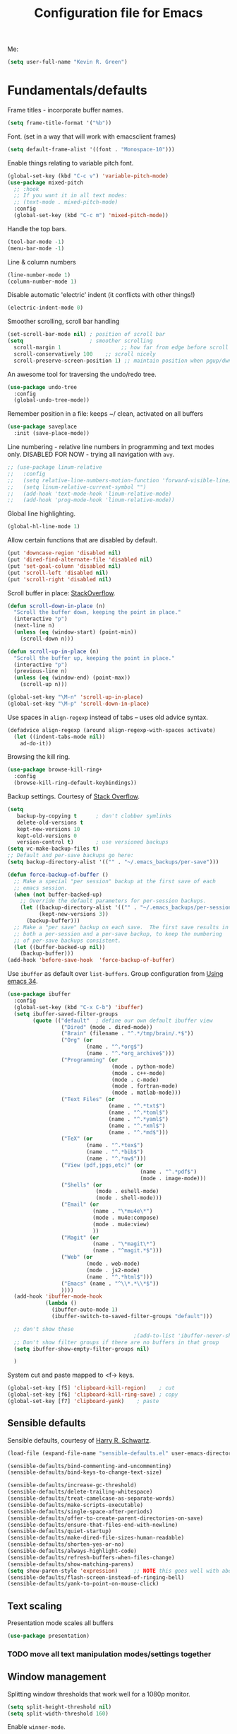 #+TITLE: Configuration file for Emacs
#+DESCRIPTION:

Me:
#+BEGIN_SRC emacs-lisp
(setq user-full-name "Kevin R. Green")
#+END_SRC

* Fundamentals/defaults

Frame titles - incorporate buffer names.

#+BEGIN_SRC emacs-lisp
  (setq frame-title-format '("%b"))
#+END_SRC

Font.  (set in a way that will work with emacsclient frames)
#+BEGIN_SRC emacs-lisp
  (setq default-frame-alist '((font . "Monospace-10")))
#+END_SRC

Enable things relating to variable pitch font.
#+BEGIN_SRC emacs-lisp
  (global-set-key (kbd "C-c v") 'variable-pitch-mode)
  (use-package mixed-pitch
    ;; :hook
    ;; If you want it in all text modes:
    ;; (text-mode . mixed-pitch-mode)
    :config
    (global-set-key (kbd "C-c m") 'mixed-pitch-mode))
#+END_SRC

Handle the top bars.
#+BEGIN_SRC emacs-lisp
  (tool-bar-mode -1)
  (menu-bar-mode -1)
#+END_SRC

Line & column numbers
#+BEGIN_SRC emacs-lisp
  (line-number-mode 1)
  (column-number-mode 1)
#+END_SRC

Disable automatic 'electric' indent (it conflicts with other things!)
#+BEGIN_SRC emacs-lisp
  (electric-indent-mode 0)
#+END_SRC

Smoother scrolling, scroll bar handling
#+BEGIN_SRC emacs-lisp
  (set-scroll-bar-mode nil) ; position of scroll bar
  (setq                     ; smoother scrolling
    scroll-margin 1                   ;; how far from edge before scroll
    scroll-conservatively 100    ;; scroll nicely
    scroll-preserve-screen-position 1) ;; maintain position when pgup/dwn
#+END_SRC

An awesome tool for traversing the undo/redo tree.
#+BEGIN_SRC emacs-lisp
  (use-package undo-tree
    :config
    (global-undo-tree-mode))
#+END_SRC

Remember position in a file: keeps ~/ clean,  activated on all buffers
#+BEGIN_SRC emacs-lisp
  (use-package saveplace
    :init (save-place-mode))
#+END_SRC

Line numbering - relative line numbers in programming and text modes
only. DISABLED FOR NOW - trying all navigation with ~avy~.
#+BEGIN_SRC emacs-lisp
  ;; (use-package linum-relative
  ;;   :config
  ;;   (setq relative-line-numbers-motion-function 'forward-visible-line)
  ;;   (setq linum-relative-current-symbol "")
  ;;   (add-hook 'text-mode-hook 'linum-relative-mode)
  ;;   (add-hook 'prog-mode-hook 'linum-relative-mode))
#+END_SRC

Global line highlighting.
#+BEGIN_SRC emacs-lisp
  (global-hl-line-mode 1)
#+END_SRC


Allow certain functions that are disabled by default.
#+BEGIN_SRC emacs-lisp
  (put 'downcase-region 'disabled nil)
  (put 'dired-find-alternate-file 'disabled nil)
  (put 'set-goal-column 'disabled nil)
  (put 'scroll-left 'disabled nil)
  (put 'scroll-right 'disabled nil)
#+END_SRC

Scroll buffer in place: [[http://stackoverflow.com/questions/8993183/emacs-scroll-buffer-not-point][StackOverflow]].
#+BEGIN_SRC emacs-lisp
  (defun scroll-down-in-place (n)
    "Scroll the buffer down, keeping the point in place."
    (interactive "p")
    (next-line n)
    (unless (eq (window-start) (point-min))
      (scroll-down n)))

  (defun scroll-up-in-place (n)
    "Scroll the buffer up, keeping the point in place."
    (interactive "p")
    (previous-line n)
    (unless (eq (window-end) (point-max))
      (scroll-up n)))

  (global-set-key "\M-n" 'scroll-up-in-place)
  (global-set-key "\M-p" 'scroll-down-in-place)
#+END_SRC

Use spaces in ~align-regexp~ instead of tabs -- uses old advice syntax.
#+BEGIN_SRC emacs-lisp
  (defadvice align-regexp (around align-regexp-with-spaces activate)
    (let ((indent-tabs-mode nil))
      ad-do-it))
#+END_SRC

Browsing the kill ring.
#+BEGIN_SRC emacs-lisp
  (use-package browse-kill-ring+
    :config
    (browse-kill-ring-default-keybindings))
#+END_SRC

Backup settings. Courtesy of [[http://stackoverflow.com/a/20824625][Stack Overflow]].
#+BEGIN_SRC emacs-lisp
  (setq
     backup-by-copying t      ; don't clobber symlinks
     delete-old-versions t
     kept-new-versions 10
     kept-old-versions 0
     version-control t)       ; use versioned backups
  (setq vc-make-backup-files t)
  ;; Default and per-save backups go here:
  (setq backup-directory-alist '(("" . "~/.emacs_backups/per-save")))

  (defun force-backup-of-buffer ()
    ;; Make a special "per session" backup at the first save of each
    ;; emacs session.
    (when (not buffer-backed-up)
      ;; Override the default parameters for per-session backups.
      (let ((backup-directory-alist '(("" . "~/.emacs_backups/per-session")))
            (kept-new-versions 3))
        (backup-buffer)))
    ;; Make a "per save" backup on each save.  The first save results in
    ;; both a per-session and a per-save backup, to keep the numbering
    ;; of per-save backups consistent.
    (let ((buffer-backed-up nil))
      (backup-buffer)))
  (add-hook 'before-save-hook  'force-backup-of-buffer)
#+END_SRC

Use ~ibuffer~ as default over ~list-buffers~. Group configuration from [[https://cestlaz.github.io/posts/using-emacs-34-ibuffer-emmet/#.WiYJuOmnHRY][Using emacs 34]].
#+BEGIN_SRC emacs-lisp
  (use-package ibuffer
    :config
    (global-set-key (kbd "C-x C-b") 'ibuffer)
    (setq ibuffer-saved-filter-groups
          (quote (("default"  ; define our own default ibuffer view
                   ("Dired" (mode . dired-mode))
                   ("Brain" (filename . "^.*/tmp/brain/.*$"))
                   ("Org" (or
                           (name . "^.*org$")
                           (name . "^.*org_archive$")))
                   ("Programming" (or
                                   (mode . python-mode)
                                   (mode . c++-mode)
                                   (mode . c-mode)
                                   (mode . fortran-mode)
                                   (mode . matlab-mode)))
                   ("Text Files" (or
                                  (name . "^.*txt$")
                                  (name . "^.*toml$")
                                  (name . "^.*yaml$")
                                  (name . "^.*xml$")
                                  (name . "^.*md$")))
                   ("TeX" (or
                           (name . "^.*tex$")
                           (name . "^.*bib$")
                           (name . "^.*nw$")))
                   ("View (pdf,jpgs,etc)" (or
                                            (name . "^.*pdf$")
                                            (mode . image-mode)))
                   ("Shells" (or
                              (mode . eshell-mode)
                              (mode . shell-mode)))
                   ("Email" (or
                             (name . "\*mu4e\*")
                             (mode . mu4e:compose)
                             (mode . mu4e:view)
                             ))
                   ("Magit" (or
                             (name . "\*magit\*")
                             (name . "^magit.*$")))
                   ("Web" (or
                           (mode . web-mode)
                           (mode . js2-mode)
                           (name . "^.*html$")))
                   ("Emacs" (name . "^\\*.*\\*$"))
                   ))))
    (add-hook 'ibuffer-mode-hook
              (lambda ()
                (ibuffer-auto-mode 1)
                (ibuffer-switch-to-saved-filter-groups "default")))

    ;; don't show these
                                          ;(add-to-list 'ibuffer-never-show-predicates "zowie")
    ;; Don't show filter groups if there are no buffers in that group
    (setq ibuffer-show-empty-filter-groups nil)

    )
#+END_SRC

System cut and paste mapped to <f-> keys.
#+BEGIN_SRC emacs-lisp
  (global-set-key [f5] 'clipboard-kill-region)    ; cut
  (global-set-key [f6] 'clipboard-kill-ring-save) ; copy
  (global-set-key [f7] 'clipboard-yank)    ; paste
#+END_SRC
** Sensible defaults

Sensible defaults, courtesy of [[https://github.com/hrs/sensible-defaults.el][Harry R. Schwartz]].
#+BEGIN_SRC emacs-lisp
  (load-file (expand-file-name "sensible-defaults.el" user-emacs-directory))

  (sensible-defaults/bind-commenting-and-uncommenting)
  (sensible-defaults/bind-keys-to-change-text-size)

  (sensible-defaults/increase-gc-threshold)
  (sensible-defaults/delete-trailing-whitespace)
  (sensible-defaults/treat-camelcase-as-separate-words)
  (sensible-defaults/make-scripts-executable)
  (sensible-defaults/single-space-after-periods)
  (sensible-defaults/offer-to-create-parent-directories-on-save)
  (sensible-defaults/ensure-that-files-end-with-newline)
  (sensible-defaults/quiet-startup)
  (sensible-defaults/make-dired-file-sizes-human-readable)
  (sensible-defaults/shorten-yes-or-no)
  (sensible-defaults/always-highlight-code)
  (sensible-defaults/refresh-buffers-when-files-change)
  (sensible-defaults/show-matching-parens)
  (setq show-paren-style 'expression)     ;; NOTE this goes well with above
  (sensible-defaults/flash-screen-instead-of-ringing-bell)
  (sensible-defaults/yank-to-point-on-mouse-click)
#+END_SRC

** Text scaling

Presentation mode scales all buffers
#+BEGIN_SRC emacs-lisp
  (use-package presentation)
#+END_SRC

*** TODO move all text manipulation modes/settings together

** Window management

Splitting window thresholds that work well for a 1080p monitor.
#+BEGIN_SRC emacs-lisp
  (setq split-height-threshold nil)
  (setq split-width-threshold 160)
#+END_SRC

Enable =winner-mode=.
#+BEGIN_SRC emacs-lisp
  (winner-mode 1)
#+END_SRC

** Distraction-free environments & buffer decorations

*** darkroom

From here: [[https://github.com/joaotavora/darkroom][darkroom]].
#+BEGIN_SRC emacs-lisp
  (require 'darkroom)
#+END_SRC

** Web

Ask for eww open

#+BEGIN_SRC emacs-lisp
  (defalias 'gk-urls-external-browser 'browse-url-xdg-open)

  (defun gk-browse-url (&rest args)
    "Prompt for whether or not to browse with EWW, if no browse
  with external browser."
    (apply
     (if (y-or-n-p "Browse with EWW? ")
         'eww-browse-url
       'gk-urls-external-browser)
     args))

  (setq browse-url-browser-function #'gk-browse-url)
#+END_SRC

** Compilation

Global bindings for fast compile, auto-scroll of compilation window.
#+BEGIN_SRC emacs-lisp
  (global-set-key [f9] 'compile)
  (global-set-key [f10] 'recompile)
  (global-set-key [f12] 'gdb)
#+END_SRC

Better default behaviour of the \*compilation\* buffer.
#+BEGIN_SRC emacs-lisp
  (setq compilation-scroll-output t)
  (setq compilation-auto-jump-to-first-error t)
  (setq compilation-skip-threshold 2) ; don't worry about warnings!
#+END_SRC

* English

~flyspell~ for text files and code files.
#+BEGIN_SRC emacs-lisp
  (add-hook 'text-mode-hook 'flyspell-mode)
  (add-hook 'prog-mode-hook 'flyspell-prog-mode)
#+END_SRC

Better upcase/downcase/capitalize functions
#+BEGIN_SRC emacs-lisp
  (use-package fix-word
    :bind (("M-u" . fix-word-upcase)
           ("M-l" . fix-word-downcase)
           ("M-c" . fix-word-capitalize)))
#+END_SRC

* Files and directories

Open certain directories in dired.
#+BEGIN_SRC emacs-lisp
  (global-set-key (kbd "C-c o")
                  (lambda () (interactive) (find-file "~/Dropbox/Documents/")))
  (global-set-key (kbd "C-c r")
                  (lambda () (interactive) (find-file "~/repositories/")))
#+END_SRC

~wdired~ mode.  Allow changing permissions.
#+BEGIN_SRC emacs-lisp
  (setq wdired-allow-to-change-permissions t)
#+END_SRC

~dired+~ for some more powerful behaviour (Note ~C-u s~ in a dired buffer
lets you quickly change listing switches).
#+BEGIN_SRC emacs-lisp
  ;; (use-package dired+
  ;;   :config
  ;;   (require 'dired+)
  ;;   (setq global-dired-hide-details-mode nil) ;; show details by default
  ;; (setq dired-listing-switches "-lh --group-directories-first") ;; don't list all by default
  ;; )
#+END_SRC

Narrowing of ~dired~ directories.
#+BEGIN_SRC emacs-lisp
  (use-package dired-narrow
    :bind (:map dired-mode-map
                ("/" . dired-narrow)))
#+END_SRC

Hiding dotfiles.
#+BEGIN_SRC emacs-lisp
  (with-eval-after-load 'dired
	(setq dired-listing-switches "-lh --group-directories-first") ;; don't list all by default
  )
#+END_SRC

DWIM for copying files between dired buffers that are currently
displayed in windows
#+BEGIN_SRC emacs-lisp
  (setq dired-dwim-target t)
#+END_SRC

Open files and goto lines like we see from g++ etc. i.e.
=filename:line=. Also useful for noweb source if formatted in this way.
Courtesy of [[https://stackoverflow.com/a/3141456/1899759][StackOverflow]].
#+BEGIN_SRC emacs-lisp
  (defadvice find-file (around find-file-line-number
                               (filename &optional wildcards)
                               activate)
    "Turn files like file.cpp:14 into 'open file.cpp and go to the 14-th line.'"
    (save-match-data
      (let* ((matched (string-match "^\\(.*\\):\\([0-9]+\\):?$" filename))
             (line-number (and matched
                               (match-string 2 filename)
                               (string-to-number (match-string 2 filename))))
             (filename (if matched (match-string 1 filename) filename)))
        ad-do-it
        (when line-number
          ;; goto-line is for interactive use
          (goto-char (point-min))
          (forward-line (1- line-number))))))
#+END_SRC

Assign ffap to a key to save typing ~M-x ffap~ all of the time.
#+BEGIN_SRC emacs-lisp
  (global-set-key (kbd "C-c C-p") 'find-file-at-point)
#+END_SRC

* Ivy/Swiper/Counsel & Avy

Just as intuitive as IDO, seems lighter weight than helm.
#+BEGIN_SRC emacs-lisp
  (use-package ivy :demand
    :config
    (global-set-key "\C-s" 'swiper)
    (global-set-key "\M-x" 'counsel-M-x)
    (global-set-key (kbd "C-c k") 'counsel-ag)
    (setq ivy-use-virtual-buffers t
          ivy-count-format "%d/%d "
          enable-recursive-minibuffers t)
    (ivy-mode 1)
    ;; configure regexp engine.
    (setq ivy-re-builders-alist
          ;; allow input not in order
          '((t   . ivy--regex-ignore-order)))
  )
#+END_SRC

Flyspell ivy correction completion.
#+BEGIN_SRC emacs-lisp
  (use-package flyspell-correct-ivy
    :config
    (define-key flyspell-mode-map (kbd "C-'") 'flyspell-correct-previous-word-generic)
  )
#+END_SRC

Better buffer formatting in ~ivy-switch-buffer~.
#+BEGIN_SRC emacs-lisp
  (use-package ivy-rich
    :after ivy
    :config
    (ivy-set-display-transformer 'ivy-switch-buffer 'ivy-rich-switch-buffer-transformer)
    (setq ivy-virtual-abbreviate 'full
          ivy-rich-switch-buffer-align-virtual-buffer t
          ivy-rich-path-style 'abbrev)
  )
#+END_SRC

** Avy for fast jumping anywhere visible.

First, enable key chords.
#+BEGIN_SRC emacs-lisp
  (require 'key-chord)
  (key-chord-mode +1)

#+END_SRC

Then set some for avy movement.
#+BEGIN_SRC emacs-lisp
  (use-package avy
    :config
    ; define variants that flash the bell
    (defun kg/avy-goto-char-ding ()
     (interactive)
     (ding)
     (call-interactively 'avy-goto-char))
    (defun kg/avy-goto-char-2-ding ()
     (interactive)
     (ding)
     (call-interactively 'avy-goto-char-2))
    (defun kg/avy-goto-word-ding ()
     (interactive)
     (ding)
     (call-interactively 'avy-goto-word-1))
    (key-chord-define-global "kj" 'kg/avy-goto-char-ding)
    (key-chord-define-global "ij" 'avy-goto-line))
#+END_SRC

* Color themes

I use =moe-theme=, which is actually much more than just a color
theme.
#+BEGIN_SRC emacs-lisp
  (use-package moe-theme
    :init
    (setq moe-theme-resize-org-title '(1.4 1.3 1.2 1.1 1.0 1.0 1.0 1.0 1.0))
    (setq moe-theme-resize-markdown-title '(1.4 1.3 1.2 1.1 1.0 1.0))
    (setq moe-theme-resize-rst-title '(1.4 1.3 1.2 1.1 1.0 1.0))
    :config
    (moe-theme-set-color 'w/b)
    (moe-dark)
    (use-package spaceline
      :ensure t
      :config
      (setq powerline-default-separator 'wave)
      (spaceline-emacs-theme))
    )
#+END_SRC

* Org mode

=org-mode= is arguably the workhorse of emacs.  Making sure it behaves
as you wish is critical to having a good emacs experience.

** Fundamental org

Basic options for using/displaying =org-mode= in any of the many ways to come.
#+BEGIN_SRC emacs-lisp
  (use-package org
    :config
    ;; Quick keys for linking, dispatching agenda, and capturing
    (global-set-key (kbd "C-c l") 'org-store-link)
    (global-set-key (kbd "C-c a") 'org-agenda)
    (global-set-key (kbd "C-c c") 'org-capture)
    ;;
    (setq org-use-property-inheritance '("CATEGORY"))
    (setq org-use-speed-commands t)
    (setq org-fontify-whole-heading-lines t)
    (setq org-html-validation-link nil)
    (setq org-startup-with-inline-images t)
    (setq org-startup-with-latex-preview nil)
    (setq org-image-actual-width 400)
    (setq org-startup-indented t)
    (setq org-hide-emphasis-markers nil)
    (setq org-src-fontify-natively t)
    (setq org-format-latex-options (plist-put org-format-latex-options :scale 15.0)))
#+END_SRC

Org bullets are back, baby.
#+BEGIN_SRC emacs-lisp
  (use-package org-bullets
    :config
    (add-hook 'org-mode-hook (lambda () (org-bullets-mode 1)))
  )
#+END_SRC

** org-export

Settings for exporting =org-mode= documents.

*** General export options

My general preferences for all types.
#+BEGIN_SRC emacs-lisp
  (with-eval-after-load 'org
    (setq org-export-initial-scope 'subtree
          org-export-in-background nil
          org-export-with-title nil
          org-export-with-toc 1
          org-export-with-sub-superscripts (quote {})
          org-export-with-section-numbers t))
#+END_SRC

*** \LaTeX export

\LaTeX specific, includes adding my own class for latex export. I'm
sure there is a cleaner way to do all of this, right now it's pretty
hacky between writing to the package alists, redefining hyperref setup
including addition of header contents (that's the only place I could
get it to work with importing org properties).
#+BEGIN_SRC emacs-lisp
    (with-eval-after-load 'ox-latex
      ;; Set how to build the pdf
      (setq org-latex-pdf-process (list "latexmk -shell-escape -bibtex -f -pdf %f"))
      ;; Unfortunately this has to be set entirely just to change hyperref
      (setq org-latex-default-packages-alist
            (quote
             (("AUTO" "inputenc" t
               ("pdflatex"))
              ("T1" "fontenc" t
               ("pdflatex"))
              ("" "graphicx" t nil)
              ("" "grffile" t nil)
              ("" "longtable" nil nil)
              ("" "wrapfig" nil nil)
              ("" "rotating" nil nil)
              ("normalem" "ulem" t nil)
              ("" "amsmath" t nil)
              ("" "textcomp" t nil)
              ("" "amssymb" t nil)
              ("" "capt-of" nil nil)
              ("colorlinks" "hyperref" nil nil)))) ; <-- Only change from default
      ;; Additional packages I like
      (setq org-latex-packages-alist
            (quote (("" "etoolbox" nil)                           ; useful for patchcmd
                    ("margin=1in,headheight=27.2pt" "geometry" nil) ; page margins
                    ("" "fancyhdr" nil)                           ; Move things to header
                    ("" "listings" nil)                           ; nice code formatting
                    ("" "parskip" nil)                            ; no indent paragraphs
                    ("" "color" nil))))                           ; syntax highlighting
      ;; using listings rather than verbatim code sections
      (setq org-latex-listings t)
      (setq org-latex-listings-options (quote (("frame" "single")
                                               ("basicstyle" "\\ttfamily")
                                               ("breaklines" "true"))))
      ;; Display TOC with an hrule below it
      (setq org-latex-toc-command
            "\\tableofcontents\n\n\\vspace{1em}
    \\noindent\\rule{\\textwidth}{0.4pt}\n\n\\vspace{1em}")
      ;; Create a latex class to easily handle my notes, set it to be the default
      (add-to-list 'org-latex-classes
                   '("kgnote"
                     "\\documentclass{article}
      \\usepackage[scaled=0.8]{DejaVuSansMono}
      [DEFAULT-PACKAGES]
      \\def\\UrlBreaks{\\do\\/\\do-}
      [PACKAGES]
      % Configure things from org-latex-(default-)packages-alist here (if you want)
      \\patchcmd{\\thebibliography}{\\section*{\\refname}}{}{}{}
      [EXTRA]"
                     ("\\section{%s}" . "\\section*{%s}")
                     ("\\subsection{%s}" . "\\subsection*{%s}")
                     ("\\subsubsection{%s}" . "\\subsubsection*{%s}")
                     ("\\paragraph{%s}" . "\\paragraph*{%s}")
                     ("\\subparagraph{%s}" . "\\subparagraph*{%s}")))
      ;; Add link colours, set up headers
      (setq org-latex-hyperref-template
            "\\hypersetup{\n pdfauthor={%a},\n pdftitle={%t},\n pdfkeywords={%k},
    pdflang={%L},\n citecolor=[rgb]{0.117,0.564,1.0},\n linkcolor=[rgb]{0.117,0.564,1.0},
  urlcolor=[rgb]{0.0, 0.412, 0.243}}\n
      \\pagestyle{fancyplain}
      \\lhead{\\bf %d -- %t}
      \\rhead{\\href{https://github.com/kevinrichardgreen}{%a}}
      \\chead{}\n\n")
      (setq org-latex-default-class "kgnote"))
#+END_SRC

*** Other exports

Misc export formats that I haven't spent much time customizing.
#+BEGIN_SRC emacs-lisp
  (with-eval-after-load 'org
    (use-package htmlize)  ; for source code block syntax highlighting
    (use-package ox-twbs) ; Twitter-bootstrap formatted html
    (use-package ox-trac) ; export to trac-wiki to paste into tickets
    (use-package ox-reveal
      :config
      (setq org-reveal-root "http://cdn.jsdelivr.net/reveal.js/3.0.0/")
      (setq org-reveal-mathjax t)))
#+END_SRC

** Agenda

Customizations of my agenda. Calendar view, todo list and refiling.
#+BEGIN_SRC emacs-lisp
  (with-eval-after-load 'org
    ;; sync with Google Calendar
    (setq package-check-signature nil)
    (use-package org-gcal
      :config
      (load "~/Dropbox/Documents/gtd/gcal-details")
      ;; Special key for gcal sync and refresh: G
      ;; (allows agenda update without internet connection via 'g' key)
      (require 'org-agenda)
      (defun org-agenda-gcal-sync-and-redo-all (&optional all)
        (interactive "P")
        (org-gcal-sync)
        (org-agenda-redo-all))
      (define-key org-agenda-mode-map "G" 'org-agenda-gcal-sync-and-redo-all)
      )
    ;; (add-hook 'org-capture-after-finalize-hook (lambda () (org-gcal-sync) ))
    ;; GTD things
    (setq org-agenda-files '("~/Dropbox/Documents/gtd/gcal.org"
                             "~/Dropbox/Documents/gtd/inbox.org"
                             "~/Dropbox/Documents/gtd/work.org"
                             "~/Dropbox/Documents/gtd/personal.org"))
    (setq org-refile-targets '(("~/Dropbox/Documents/gtd/work.org" :maxlevel . 1)
                               ("~/Dropbox/Documents/gtd/personal.org" :maxlevel . 1)
                               ("~/Dropbox/Documents/gtd/someday.org" :level . 1)))
    ;; Special treatment of mu4e buffers
    (require 'org-mu4e)
    (setq org-mu4e-link-query-in-headers-mode nil)
    ;; Capture templates
    (setq org-capture-templates
          '(
            ("a" "Appointment" entry (file  "~/Dropbox/Documents/gtd/gcal.org" )
             "* %?\n\n%^T\n\n")
            ("f" "File-todo [inbox]" entry (file  "~/Dropbox/Documents/gtd/inbox.org" )
             "* TODO %?\n\n%a\n")
            ("t" "Todo [inbox]" entry
             (file "~/Dropbox/Documents/gtd/inbox.org")
             "* TODO %i%?")))
    ;; My personal brand of keywords
    (setq org-todo-keywords '((sequence "TODO(t!)" "WAITING(w@)" "PROGRESS(p@)" "DELEGATED(g@)"
                                        "|" "DONE(d!)" "DEFERRED(r@)" "CANCELLED(c@)")))
    ;; And a bunch of settings
    (setq org-refile-use-outline-path 'file
          org-outline-path-complete-in-steps nil
          org-refile-allow-creating-parent-nodes 'confirm
          org-agenda-start-on-weekday nil
          org-agenda-todo-ignore-scheduled "all"
          org-agenda-skip-scheduled-if-done t
          org-deadline-warning-days 5
          org-log-done 'time
          org-agenda-window-setup 'current-window
          org-agenda-span 'week))
#+END_SRC

Archiving done states in a file: [[https://stackoverflow.com/a/27043756/1899759][StackOverflow]] (note as far as I can
tell you /have/ to use a separate lambda for each... maybe a macro or
higher order function would do, but time!)
#+BEGIN_SRC emacs-lisp
  (defun kg/org-archive-done-tasks ()
    (interactive)
    (org-map-entries
     (lambda ()
       (org-archive-subtree)
       (setq org-map-continue-from (outline-previous-heading)))
     "/DONE" 'file)
    (org-map-entries
     (lambda ()
       (org-archive-subtree)
       (setq org-map-continue-from (outline-previous-heading)))
     "/CANCELLED" 'file)
    (org-map-entries
     (lambda ()
       (org-archive-subtree)
       (setq org-map-continue-from (outline-previous-heading)))
     "/DEFERRED" 'file)
  )
#+END_SRC

** org-ref

 [[https://github.com/jkitchin/org-ref][John Kitchen]]'s =org-ref= package.

I currently don't use this to its full potential. I think it is
capable of everything that =ivy-bibtex= is and then some, but I
haven't taken the time to figure it all out yet. It is very useful for
citing references easily in org documents though. For example, squid
axon cite:Hodgkin1952.
#+BEGIN_SRC emacs-lisp
  ;; References inside org-mode documents
  (use-package org-ref
    :config
    (with-eval-after-load 'org
      (setq org-ref-notes-directory "~/Dropbox/Documents/notes/reading"
            org-ref-bibliography-notes "~/Dropbox/Documents/index.org"
            org-ref-default-bibliography '("~/Dropbox/Documents/index.bib")
            org-ref-pdf-directory '("~/Dropbox/Documents/pdf_books/"
                                    "~/Dropbox/Documents/pdf_papers"))
      (setq helm-bibtex-bibliography "~/Dropbox/Documents/index.bib"
            helm-bibtex-library-path '("~/Dropbox/Documents/pdf_books/"
                                       "~/Dropbox/Documents/pdf_papers")
            helm-bibtex-notes-path "~/Dropbox/Documents/notes/reading"
            bibtex-completion-bibliography "~/Dropbox/Documents/index.bib")))
#+END_SRC

** Time stamps

Inactive org-mode style timestamps for today and right now.
#+BEGIN_SRC emacs-lisp
  (defun kg/insert-org-today-inactive () ""
         (interactive)
         (insert (format-time-string "[%Y-%m-%d %a]"))
         )
  (defun kg/insert-org-now-inactive () ""
         (interactive)
         (insert (format-time-string "[%Y-%m-%d %a %H:%M]"))
         )
#+END_SRC

** Daily note files

Open note file for today.
#+BEGIN_SRC emacs-lisp
  (defun kg/note-journal ()
    "Open today's note file, turn off read-only mode."
    (interactive)
    (let ((file (format-time-string "~/Dropbox/Documents/notes/journal/%Y-%B.org"))
          (month (format-time-string "%B"))
          (year  (format-time-string "%Y")))
      (if (file-exists-p file)
          (progn
            (find-file file)
            (end-of-buffer)
            (previous-line 4) ; position the cursor near the bottom
            (setq buffer-read-only nil))
        (progn
          (find-file file)
          (setq buffer-read-only nil)
          (insert (concat "#+TITLE: " month " " year " Journal\n")
          (insert "#+DESCRIPTION: \n")
          (insert "\n\n* \n\n\n* References\n\nbibliography:index.bib bibliographystyle:acm")
          (previous-line 5)
          (end-of-line))))))
#+END_SRC

* She sells sea shells

Well, she is a /TRAMP/...

Set TRAMP connections to use persistent ssh
- default to using rsync over ssh
- super fast file interaction on remote servers.
#+BEGIN_SRC emacs-lisp
  (setq tramp-ssh-controlmaster-options
        (concat
         "-o ControlPath=/tmp/ssh-TRAMP-ControlPath-%%r@%%h:%%p "
         "-o ControlMaster=auto -o ControlPersist=yes"))
  (setq tramp-default-method "rsync")
#+END_SRC

Open an external ~gnome-terminal~ in the remote directory of a TRAMP
buffer. This was pieced together using  elements from:
- https://emacs.stackexchange.com/questions/18903/tramp-and-dired-initial-default-directory-dired-directory
- https://stackoverflow.com/questions/23164073/run-a-shell-command-from-a-specific-directory-in-emacs
- https://unix.stackexchange.com/questions/373186/open-gnome-terminal-window-and-execute-2-commands
#+BEGIN_SRC emacs-lisp
  (defun kg/open-gnome-terminal-remote ()
    "Opens a gnome-terminal at location of current TRAMP buffer
  - ssh to machine using the existing ssh-TRAMP socket
  - fails if not in a TRAMP buffer
  - gnome-terminal closes when remote shell is terminated
    - but shared ssh connection remains"
    (interactive)
    (let* ( ;; break current TRAMP directory into pieces
           (remote-list (split-string (substring-no-properties default-directory) ":"))
           (remote-protocol (nth 0 remote-list))
           (remote-system   (nth 1 remote-list))
           (remote-dir      (nth 2 remote-list))
           ;; set directory to home on local machine
           (default-directory (getenv "HOME"))
           ;; map the %% -> % to be used in our command string
           (ssh-shared-opts (format tramp-ssh-controlmaster-options))
           ;; multiple leves of escaped quotes to avoid single quotes...
           (gt-command (concat
                        "gnome-terminal -e \"sh -c \\\"ssh "
                        ssh-shared-opts " -t "
                        remote-system
                        " \\\\\\\"cd " remote-dir
                        "; exec $SHELL\\\\\\\"\\\"\"")))
      (shell-command gt-command)))

  (defun kg/open-gnome-terminal ()
    "Open a gnome-terminal session in current directory"
    (interactive)
    (if (file-remote-p default-directory)
        (kg/open-gnome-terminal-remote)
      (shell-command "gnome-terminal")))
  ;; Hotkey for gnome terminal -- Think "open {T}erminal"
  (global-set-key (kbd "C-c t") 'kg/open-gnome-terminal)
#+END_SRC

Open a new ~multi-term~ in the remote directory of a TRAMP buffer.
#+BEGIN_SRC emacs-lisp
  (defun kg/open-multi-term-remote ()
    "Opens a multi-term at location of current TRAMP buffer
    - ssh to machine using the existing ssh-TRAMP socket
    - ssh command fails if not in a TRAMP buffer"
    (interactive)
    (multi-term)
    (let* ( ;; break current TRAMP directory into pieces
           (remote-list (split-string (substring-no-properties default-directory) ":"))
           (remote-protocol (nth 0 remote-list))
           (remote-system   (nth 1 remote-list))
           (remote-dir      (nth 2 remote-list))
           ;; set directory to home on local machine
           (default-directory (getenv "HOME"))
           ;; map the %% -> % to be used in our command string
           (ssh-shared-opts (format tramp-ssh-controlmaster-options))
           ;; multiple leves of escaped quotes to avoid single quotes...
           (ssh-command (concat
                         "ssh "
                         ssh-shared-opts " -t "
                         remote-system
                         " \"cd " remote-dir
                         "; exec $SHELL\"")))
      (term-send-raw-string ssh-command)
      (term-send-return)
      (term-send-raw-string "clear")
      (term-send-return)))

  (defun kg/open-multi-term ()
    "Open a mulit-term session in current directory"
    (interactive)
    (if (file-remote-p default-directory)
        (kg/open-multi-term-remote)
      (multi-term)))
#+END_SRC

Only use =bash= for shells.  Useful for remote shell through TRAMP.
#+BEGIN_SRC emacs-lisp
  (setq explicit-shell-file-name "/bin/bash")
#+END_SRC

A prettified eshell.
#+BEGIN_SRC emacs-lisp
  (setq eshell-cmpl-cycle-completions nil)

  (defmacro with-face (str &rest properties)
    `(propertize ,str 'face (list ,@properties)))

  (defun fancy-eshell-prompt ()
    "Fancy looking eshell."
    (let ((header-bg "#BBB")
          (header-fg "#000")
          (time-fg   "#C33")
          (user-fg   "#0A2")
          (host-fg   "#0A2")
          (prompt-fg "#0A2"))
      (concat
                                          ; Colored user and hostname
       (with-face user-login-name :foreground user-fg)
       "@"
       (with-face system-name :foreground host-fg)
                                          ; Current directory
       (with-face (concat (eshell/pwd) " ") :background header-bg :foreground header-fg)
                                          ; Current time
       (with-face (format-time-string "(%Y-%m-%d %H:%M:%S) "
                                      (current-time)) :background header-bg :foreground time-fg)
                                          ; Version control info of current directory
       (with-face
        (or (ignore-errors (format "(%s)" (vc-responsible-backend default-directory))) "")
        :background header-bg :foreground user-fg)
                                          ; NEW LINE FOR PROMPT
       (with-face "\n" :background header-bg)
                                          ; root prompt should always be red!
       (if (= (user-uid) 0)
           (with-face " #" :foreground "red")
         (with-face " $" :foreground prompt-fg))
       " ")))
  (setq eshell-prompt-function 'fancy-eshell-prompt)
  (setq eshell-highlight-prompt nil)
#+END_SRC

For some reason, my TERM env is set to dumb when ~shell~ is run in
emacs... I want color!
#+BEGIN_SRC emacs-lisp
  (defun my-shell-mode-hook ()
    (process-send-string (get-buffer-process (current-buffer))
                         "export TERM=ansi\n"))
  (add-hook 'shell-mode-hook 'my-shell-mode-hook)
#+END_SRC

Always /try/ to open a ~shell~ in the same window where you are.
#+BEGIN_SRC emacs-lisp
  (push '("\\`\\*shell" display-buffer-same-window (inhibit-same-window)) display-buffer-alist)
#+END_SRC

* Version control

Settings for version control modes.

** Magit

Probably the best interface to =git=. It makes me want to code more just
so I can commit more.
#+BEGIN_SRC emacs-lisp
  (use-package magit
    :config
    (global-set-key (kbd "C-x g") 'magit-status)
    (global-set-key (kbd "C-x M-g") 'magit-dispatch-popup))
#+END_SRC

* Languages/Programming

GDB many open windows for debugging.  This is useful for seeing many things
about your debug session, but does screw the window layout for a bit (a good use case
for [[*Window management][winner-mode]]).
#+BEGIN_SRC emacs-lisp
  (setq gdb-many-windows t)
#+END_SRC

Ensure ~minimap-mode~ is available. Don't necessarily turn it on all the
time though.
#+BEGIN_SRC emacs-lisp
  (use-package minimap
    :ensure t)
#+END_SRC

** C/C++

This likely needs to be updated.
#+BEGIN_SRC emacs-lisp
  (add-hook 'c-mode-hook 'counsel-gtags-mode)
  (add-hook 'c++-mode-hook 'counsel-gtags-mode)

  (use-package counsel-gtags
    :config
    (define-key counsel-gtags-mode-map (kbd "M-t") 'counsel-gtags-find-definition)
    (define-key counsel-gtags-mode-map (kbd "M-r") 'counsel-gtags-find-reference)
    (define-key counsel-gtags-mode-map (kbd "M-s") 'counsel-gtags-find-symbol)
    (define-key counsel-gtags-mode-map (kbd "M-,") 'counsel-gtags-go-backward))
#+END_SRC

*** TODO Get rtags/counsel configured

** Haskell

Useful for managing my xmonad setup.
#+BEGIN_SRC emacs-lisp
  (use-package haskell-mode)
#+END_SRC

** Elisp

Useful for customizing the shit of emacs. Close up those damn parens
in all lisp modes.
#+BEGIN_SRC emacs-lisp
  (use-package paredit
    :config
    (autoload 'enable-paredit-mode "paredit" "Turn on pseudo-structural editing of Lisp code." t)
    (add-hook 'emacs-lisp-mode-hook       #'enable-paredit-mode)
    (add-hook 'eval-expression-minibuffer-setup-hook #'enable-paredit-mode)
    (add-hook 'ielm-mode-hook             #'enable-paredit-mode)
    (add-hook 'lisp-mode-hook             #'enable-paredit-mode)
    (add-hook 'lisp-interaction-mode-hook #'enable-paredit-mode)
    (add-hook 'scheme-mode-hook           #'enable-paredit-mode))
#+END_SRC

** Matlab

=matlab-mode= for syntax highlighting in .m files, as well as
=matlab-shell= that can be used within emacs. Since this is done through
=comint=, I can easily run a =matlab-shell= on a remote system and TRAMP
handles everything appropriately.

A nice feature of this is that you can evaluate execution groups (is
that what they're called in Matlab?) right from a .m file
(~C-M-<enter>~).
#+BEGIN_SRC emacs-lisp
  (autoload 'matlab-mode "matlab" "Matlab Editing Mode" t)
  (matlab-cedet-setup)
  (add-to-list
   'auto-mode-alist
   '("\\.m$" . matlab-mode))
  (setq matlab-indent-function t)
  (setq matlab-shell-command "matlab")
  (setq matlab-completion-technique 'increment)
#+END_SRC

** Maple

~maplev-mode~ for basic syntax highlighting in maple text files. /Note the
file extensions used./

I downloaded this somewhere from the interwebz a long time ago... I
don't see a melpa package for it. It is on [[https://github.com/JoeRiel/maplev][GitHub]] however.
#+BEGIN_SRC emacs-lisp
  (add-to-list 'load-path (concat user-emacs-directory "maple"))
  (require 'maplev)
  (autoload 'maplev-mode "maplev" "Maple editing mode" 'interactive)
  (setq auto-mode-alist
        (cons (cons (concat "\\." (regexp-opt '("mpl" "maple") t)
                            "$")
                    'maplev-mode)
              auto-mode-alist))
#+END_SRC

*** TODO Incorporate JoeRiel's maplev github (as a git submodule?)

** LaTeX

Ok, so this is a big one too.  AUCTeX+RefTex for LaTeX editing.
#+BEGIN_SRC emacs-lisp
  (setq LaTeX-eqnarray-label "eq")
  (setq LaTeX-equation-label "eq")
  (setq LaTeX-figure-label "fig")
  (setq LaTeX-table-label "tab")
  (setq LaTeX-myChapter-label "chap")
  (setq TeX-newline-function 'reindent-then-newline-and-indent)
  (setq LaTeX-section-hook
        '(LaTeX-section-heading
          LaTeX-section-title
          LaTeX-section-toc
          LaTeX-section-section
          LaTeX-section-label))
  (setq TeX-parse-self t)
  (setq TeX-auto-save t)
  (setq TeX-source-correlate-mode t)
  (setq LaTeX-electric-left-right-brace t)
  (add-hook 'LaTeX-mode-hook 'flyspell-mode)
  (add-hook 'LaTeX-mode-hook 'flyspell-buffer)
  ;; And configure reftex here as well
  (use-package reftex
    :config
    (add-hook 'LaTeX-mode-hook 'turn-on-reftex) ; with AUCTeX LaTeX mode
    (setq reftex-plug-into-AUCTeX t)
                                          ;      (setq reftex-toc-split-windows-horizontally t)
    (setq reftex-toc-include-labels t)
    (setq reftex-toc-include-file-boundaries t)
    (setq reftex-auto-recenter-toc t)
    (setq reftex-idle-time 0.5))
  ;; latexmk support within auctex
  (use-package auctex-latexmk
    :config
    (auctex-latexmk-setup))
  ;; Use pdf-tools to open PDF files
  (setq TeX-view-program-selection '((output-pdf "PDF Tools"))
        TeX-source-correlate-start-server t)
  ;; Update PDF buffers after successful LaTeX runs
  (add-hook 'TeX-after-TeX-LaTeX-command-finished-hook
            #'TeX-revert-document-buffer)
  (add-hook 'TeX-mode-hook '(lambda () (setq TeX-command-default "LatexMk")))
#+END_SRC

*** BibTeX

Managing all of my BibTeX entries with =bibtex-utils=.
#+BEGIN_SRC emacs-lisp
  (use-package ivy-bibtex)
  ;; Managing bibtex entries
  (use-package bibtex-utils
    :config
    (setq bu-bibtex-fields-ignore-list '("keywords" "abstract" "file" "issn" "annote"))
    (setq bibtex-align-at-equal-sign t)
    (add-hook 'bibtex-mode-hook (lambda () (set-fill-column 2000))))
#+END_SRC

** Python

=elpy= has some nice features. Want to use Ipython.
#+BEGIN_SRC emacs-lisp
  (use-package elpy
    :config
    (elpy-enable))
;    (elpy-use-ipython))
#+END_SRC

** Gnuplot

Get the ~gnuplot~ script editing and comint modes.
#+BEGIN_SRC emacs-lisp
  (use-package gnuplot
    :config
    (add-to-list 'auto-mode-alist '("\\.gplt" . gnuplot-mode))
    (gnuplot-inline-display-mode))
#+END_SRC

** Noweb

Configuration for doing noweb stuff.  Uses polymode.
#+BEGIN_SRC emacs-lisp
  (use-package polymode
    :config
    (add-to-list 'auto-mode-alist '("\\.nw" . poly-noweb-mode))
    (add-hook 'poly-noweb-mode-hook 'flyspell-mode)) ; enable flyspell
#+END_SRC

Creating a new noweb chunk. (Does this global binding interfere with
anything? I could perhaps make this for only in ~poly-noweb-mode~).
#+BEGIN_SRC emacs-lisp
  (defun create-new-chunk (chunk-display-name)
    "Create a new noweb chunk with display name from prompt"
    (interactive "sChunk display name (space and . converted to -): ")
    (let* ((chunk-latex-name
            (replace-regexp-in-string " " "-" (replace-regexp-in-string
                                               (regexp-quote ".") "-"
                                               chunk-display-name))))
      (insert "%%%%%%%%%%%%%%%%%%%%%%%%%%%%%%%%%%%%%%%%%%%%%%%%%%%%%%%%%%%%%%%%%%%%%%%%%%%%%%%%\n"
              (concat "\\begin{chnk}{" chunk-latex-name "}\n")
              (concat "<<" chunk-display-name ">>=\n\n")
              "@ %def\n"
              "\\end{chnk}\n"
              "%-------------------------------------------------------------------------------\n")
      (previous-line 4)))  ; go back to code entry point before exit
  (global-set-key (kbd "C-c h") 'create-new-chunk)
#+END_SRC

* Pdf viewing

=pdf-tools= is a far superior pdf viewer than the default DocView mode
that comes with emacs.
#+BEGIN_SRC emacs-lisp
  (use-package pdf-tools
    :config
    (pdf-tools-install)
    (setq-default pdf-view-display-size 'fit-page)
    (setq pdf-view-resize-factor 1.1)              ;; finer control
    ;; Shorter keystrokes for annotations
    (define-key pdf-view-mode-map (kbd "h") 'pdf-annot-add-highlight-markup-annotation)
    (define-key pdf-view-mode-map (kbd "t") 'pdf-annot-add-text-annotation)
    (define-key pdf-view-mode-map (kbd "D") 'pdf-annot-delete)
    (define-key pdf-view-mode-map (kbd "s a") 'pdf-view-auto-slice-minor-mode)
    (define-key pdf-view-mode-map (kbd "C-s") 'isearch-forward)
    (use-package org-pdfview))
#+END_SRC

Rotating pdf pages, courtesy of [[https://emacs.stackexchange.com/a/24766/16286][StackOverflow]]. Note: This permanently
rotates them in the pdf, not just in this viewer.
#+BEGIN_SRC emacs-lisp
  (defun pdf-view--rotate (&optional counterclockwise-p page-p)
    "Rotate PDF 90 degrees.  Requires pdftk to work.\n
  Clockwise rotation is the default; set COUNTERCLOCKWISE-P to
  non-nil for the other direction.  Rotate the whole document by
  default; set PAGE-P to non-nil to rotate only the current page.
  \nWARNING: overwrites the original file, so be careful!"
    ;; error out when pdftk is not installed
    (if (null (executable-find "pdftk"))
        (error "Rotation requires pdftk")
      ;; only rotate in pdf-view-mode
      (when (eq major-mode 'pdf-view-mode)
        (let* ((rotate (if counterclockwise-p "left" "right"))
               (file   (format "\"%s\"" (pdf-view-buffer-file-name)))
               (page   (pdf-view-current-page))
               (pages  (cond ((not page-p)                        ; whole doc?
                              (format "1-end%s" rotate))
                             ((= page 1)                          ; first page?
                              (format "%d%s %d-end"
                                      page rotate (1+ page)))
                             ((= page (pdf-info-number-of-pages)) ; last page?
                              (format "1-%d %d%s"
                                      (1- page) page rotate))
                             (t                                   ; interior page?
                              (format "1-%d %d%s %d-end"
                                      (1- page) page rotate (1+ page))))))
          ;; empty string if it worked
          (if (string= "" (shell-command-to-string
                           (format (concat "pdftk %s cat %s "
                                           "output %s.NEW "
                                           "&& mv %s.NEW %s")
                                   file pages file file file)))
              (pdf-view-revert-buffer nil t)
            (error "Rotation error!"))))))

  (defun pdf-view-rotate-clockwise (&optional arg)
    "Rotate PDF page 90 degrees clockwise.  With prefix ARG, rotate
  entire document."
    (interactive "P")
    (pdf-view--rotate nil (not arg)))

  (defun pdf-view-rotate-counterclockwise (&optional arg)
    "Rotate PDF page 90 degrees counterclockwise.  With prefix ARG,
  rotate entire document."
    (interactive "P")
    (pdf-view--rotate :counterclockwise (not arg)))

  (define-key pdf-view-mode-map (kbd "R") 'pdf-view-rotate-clockwise)
#+END_SRC

Alternative colour schemes, idea from
[[http://babbagefiles.blogspot.ca/2017/11/more-pdf-tools-tricks.html]].
Get a nice moe-dark-midnight style view.
#+BEGIN_SRC emacs-lisp
  ;; midnite mode hook
  (defun bms/pdf-no-filter ()
    "View pdf without colour filter."
    (interactive)
    (pdf-view-midnight-minor-mode -1)
    )
  ;; change midnite mode colours functions
  (defun bms/pdf-midnite-original ()
    "Set pdf-view-midnight-colors to original colours."
    (interactive)
    (setq pdf-view-midnight-colors '("#839496" . "#002b36" ))
    (pdf-view-midnight-minor-mode)
    )
  (defun bms/pdf-midnite-amber ()
    "Set pdf-view-midnight-colors to amber on dark slate blue."
    (interactive)
    (setq pdf-view-midnight-colors '("#ff9900" . "#0a0a12" ))
    (pdf-view-midnight-minor-mode)
    )
  (defun bms/pdf-midnite-green ()
    "Set pdf-view-midnight-colors to green on black."
    (interactive)
    (setq pdf-view-midnight-colors '("#00B800" . "#000000" ))
    (pdf-view-midnight-minor-mode)
    )
  (defun kg/pdf-midnite-moe-dark ()
    "Set pdf-view-midnight-colors to white on moe-dark bg."
    (interactive)
    (setq pdf-view-midnight-colors '("#c6c6c6" . "#303030" ))
    (pdf-view-midnight-minor-mode)
    )
  (defun kg/pdf-midnite-moe-dark-amber ()
    "Set pdf-view-midnight-colors to amber on moe-dark bg."
    (interactive)
    (setq pdf-view-midnight-colors '("#ff9900" . "#303030" ))
    (pdf-view-midnight-minor-mode)
    )
  (defun kg/pdf-midnite-moe-dark-green ()
    "Set pdf-view-midnight-colors to green on moe-dark bg."
    (interactive)
    (setq pdf-view-midnight-colors '("#00B800" . "#303030" ))
    (pdf-view-midnight-minor-mode)
    )
  (defun bms/pdf-midnite-colour-schemes ()
    "Midnight mode colour schemes bound to keys"
    (local-set-key (kbd "!") (quote bms/pdf-no-filter))
    (local-set-key (kbd "@") (quote kg/pdf-midnite-moe-dark))
    (local-set-key (kbd "#") (quote kg/pdf-midnite-moe-dark-amber))
    (local-set-key (kbd "$") (quote kg/pdf-midnite-moe-dark-green))
    )
  (add-hook 'pdf-view-mode-hook 'bms/pdf-midnite-colour-schemes)
  ;; (add-hook 'pdf-view-mode-hook (lambda ()
  ;;                                 (kg/pdf-midnite-moe-dark))) ; automatically selects a midnite mode
#+END_SRC

Taking notes on pdfs. This seems to have better fine-grained control
than =interleave= and fits my workflow better.
#+BEGIN_SRC emacs-lisp
  (use-package org-noter
    :ensure t)
#+END_SRC

* Email

Handling email in emacs. What an amazing integration with everything
else.

** mu4e

Using ~mu4e~. *Setup is for UofS and Gmail accounts.*
- ~offlineimap~ is used for obtaining email (Install from [[https://github.com/OfflineIMAP/offlineimap][GitHub]])
- ~mu~ for indexing mail (from [[https://github.com/djcb/mu][GitHub]])
- ~msmtp~ for sending mail (Ubuntu repo is good enough)

Useful refs:
- [[http://cachestocaches.com/2017/3/complete-guide-email-emacs-using-mu-and-/]] :: decent
     for overall setup, with some quirks due to using a mix of the
     'old' way of handling multiple accounts combined with the new
     contexts.
- [[https://notanumber.io/2016-10-03/better-email-with-mu4e/]] :: best
     description of using the newer style of contexts for multiple
     accounts and msmtp for sending.
#+BEGIN_SRC emacs-lisp
  (add-to-list 'load-path "/usr/local/share/emacs/site-lisp/mu4e")
  (with-eval-after-load "mu4e"
    (defvar mu4e-bookmarks ;; define before mu4e gets a chance to!
      `(,(make-mu4e-bookmark
          :name  "All Unread messages"
          :query "flag:unread AND NOT flag:trashed"
          :key ?u)
        ,(make-mu4e-bookmark
          :name  "UofS Unread messages"
          :query "flag:unread AND NOT flag:trashed AND maildir:/UofS/INBOX"
          :key ?U)
        ,(make-mu4e-bookmark
          :name  "Gmail Unread messages"
          :query "flag:unread AND NOT flag:trashed AND maildir:/Gmail/INBOX"
          :key ?G)
        ,(make-mu4e-bookmark
          :name "Today's messages"
          :query "date:today..now"
          :key ?t)
        ,(make-mu4e-bookmark
          :name "Last 7 days"
          :query "date:7d..now"
          :key ?w)
        ,(make-mu4e-bookmark
          :name "Messages with images"
          :query "mime:image/*"
          :key ?p)))
    :config
    (setq mail-user-agent 'mu4e-user-agent) ; use mu4e as default
    (setq mu4e-maildir "~/Maildir")
    ;; Sets up contexts for Gmail and UofS accounts
    (setq  mu4e-user-mail-address-list '("kevin.green@usask.ca"
                                         "kevin.richard.green@gmail.com"))
    (setq mu4e-contexts
          `( ,(make-mu4e-context
               :name "UofS"	  ; University of Saskatchewan account
               :enter-func (lambda () "Switch to UofS context")
               :leave-func (lambda () (setq mu4e-maildir-list nil))
               :match-func (lambda (msg) (when msg
                                           (string-prefix-p
                                            "/UofS"
                                            (mu4e-message-field msg :maildir))))
               :vars '((user-mail-address . "kevin.green@usask.ca")
                       (mu4e-sent-folder . "/UofS/Sent Items")
                       (mu4e-drafts-folder . "/UofS/Drafts")
                       (mu4e-trash-folder . "/UofS/Deleted Items")
                       (mu4e-refile-folder . "/UofS/Archive")
                       ))
             ,(make-mu4e-context
               :name "Gmail"
               :enter-func (lambda () "Switch to Gmail context")
               :leave-func (lambda () (setq mu4e-maildir-list nil))
               :match-func (lambda (msg) (when msg ; anything with /Gmail in the path
                                           (string-prefix-p
                                            "/Gmail"
                                            (mu4e-message-field msg :maildir))))
               :leave-func (lambda () (mu4e-clear-caches))
               :vars '((user-mail-address . "kevin.richard.green@gmail.com")
                       (mu4e-sent-folder . "/Gmail/[Gmail].All Mail")
                       (mu4e-drafts-folder . "/Gmail/[Gmail].Drafts")
                       (mu4e-trash-folder . "/Gmail/[Gmail].Trash")
                       (mu4e-refile-folder . "/Gmail/[Gmail].All Mail")))
             ))

    ;; the maildirs you use frequently; access them with 'j' ('jump')
    (setq   mu4e-maildir-shortcuts
            '(("/UofS/INBOX"         . ?U)
              ("/Gmail/INBOX"        . ?G)))

    ;; (setq mu4e-get-mail-command "offlineimap -o")

    ;; Send mail with externally configured msmtp program.
    (setq message-send-mail-function 'message-send-mail-with-sendmail
          sendmail-program "/usr/bin/msmtp")

    ;; This enabled the thread like viewing of email similar to gmail's UI.
    (setq mu4e-headers-include-related t)

    (setq mu4e-attachment-dir  "~/Downloads/mu4e")
    (setq mu4e-update-interval nil)
    ;; inline images
    (setq mu4e-view-show-images t)
    ;; Use imagemagick, if available.
    (when (fboundp 'imagemagick-register-types)
      (imagemagick-register-types))

    ;; Sometimes html email is just not readable in a text based client,
    ;; this lets me open the email in my browser.
    (add-to-list 'mu4e-view-actions '("View in browser" . mu4e-action-view-in-browser) t)

    ;; spell checking
    (add-hook 'mu4e-compose-mode-hook 'flyspell-mode)

    ;; Use ivy for mu4e completions
    (setq mu4e-completing-read-function 'ivy-completing-read)

    ;; This hook correctly modifies the \Inbox and \Starred flags on email when they are marked.
    ;; Without it refiling (archiving) and flagging (starring) email won't properly result in
    ;; the corresponding gmail action.
    (add-hook 'mu4e-mark-execute-pre-hook
              (lambda (mark msg)
                (cond ((member mark '(refile trash)) (mu4e-action-retag-message msg "-\\Inbox"))
                      ((equal mark 'flag) (mu4e-action-retag-message msg "\\Starred"))
                      ((equal mark 'unflag) (mu4e-action-retag-message msg "-\\Starred")))))

    ;; Use the correct account context when sending mail based on the from header.
    (setq message-sendmail-envelope-from 'header)

    (defun choose-msmtp-account ()
      (if (message-mail-p)
          (save-excursion
            (let*
                ((from (save-restriction
                         (message-narrow-to-headers)
                         (message-fetch-field "from")))
                 (account
                  (cond
                   ((string-match "kevin.richard.green@gmail.com" from) "Gmail")
                   ((string-match "kevin.green@usask.ca" from) "UofS"))))
              (setq message-sendmail-extra-arguments (list '"-a" account))))))
    (add-hook 'message-send-mail-hook 'choose-msmtp-account)

    (setq mu4e-headers-visible-lines 20)

    ;; Add date to reply quotes
    (use-package mu-cite
      :config
      (setq mu4e-compose-cite-function 'mu-cite-original)
      (setq mu-cite-top-format '("On " date ",\n" from " wrote:\n\n"))
      (setq mu-cite-prefix-format '("> "))))
#+END_SRC

Attaching files by marking them in dired. From
[[http://www.djcbsoftware.nl/code/mu/mu4e/Attaching-files-with-dired.html][mu4e manual]].
#+BEGIN_SRC emacs-lisp
  (require 'gnus-dired)
  ;; make the `gnus-dired-mail-buffers' function also work on
  ;; message-mode derived modes, such as mu4e-compose-mode
  (defun gnus-dired-mail-buffers ()
    "Return a list of active message buffers."
    (let (buffers)
      (save-current-buffer
        (dolist (buffer (buffer-list t))
          (set-buffer buffer)
          (when (and (derived-mode-p 'message-mode)
                     (null message-sent-message-via))
            (push (buffer-name buffer) buffers))))
      (nreverse buffers)))

  (setq gnus-dired-mail-mode 'mu4e-user-agent)
  (add-hook 'dired-mode-hook 'turn-on-gnus-dired-mode)
#+END_SRC

* Brain

Using [[brain:org-brain]] to organize notes and thoughts.
#+BEGIN_SRC emacs-lisp
  (use-package org-brain :ensure t
    :init
    (setq org-brain-path "~/brain")
    :config
    (setq org-id-track-globally t)
    (setq org-id-locations-file "~/brain/.org-id-locations")
    (setq org-brain-visualize-default-choices 'all)
    (setq org-brain-file-entries-use-title nil)

    (global-set-key (kbd "C-c b") 'org-brain-visualize)
  )
#+END_SRC

Ignoring =org-brain= files in ibuffer
#+BEGIN_SRC emacs-lisp
  (setq ibuffer-saved-filters
        '(("brain" ((filename . "^.*/brain/.*org$")))))

  (add-hook 'ibuffer-mode-hook
            (lambda nil
              (ibuffer-add-saved-filters "brain")
              (ibuffer-negate-filter)))
#+END_SRC

* References

Generally linked in place, otherwise here:

bibliography:index.bib bibliographystyle:acm
